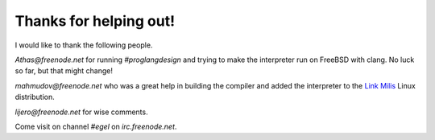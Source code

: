 Thanks for helping out!
=======================

I would like to thank the following people.

`Athas@freenode.net` for running `#proglangdesign` and trying to make the interpreter run
on FreeBSD with clang. No luck so far, but that might change!

`mahmudov@freenode.net` who was a great help in building the compiler
and added the interpreter to the `Link Milis <https://milislinux.org/>`_ 
Linux distribution.

`lijero@freenode.net` for wise comments.

Come visit on channel `#egel` on `irc.freenode.net`.
